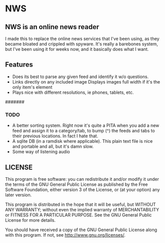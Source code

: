 * NWS

** NWS is an online news reader

  I made this to replace the online news services that I've been
  using, as they became bloated and crippled with spyware. It's really
  a barebones system, but I've been using it for weeks now, and it
  basically does what I want.

** Features
  - Does its best to parse any given feed and identify it w/o questions.
  - Links directly on any included image Displays images full width if it's the only item's element
  - Plays nice with different resolutions, ie phones, tablets, etc.

#######

*** TODO
  - A better sorting system. Right now it's quite a PITA when you add a new feed and assign it to a category/tab, to bump (^) the feeds
    and tabs to their previous locations. In fact I hate that.
  - A sqlite DB (in a ramdisk where applicable). This plain text file is nice and portable and all, but it's damn slow.
  - Some way of listening audio

** LICENSE
    This program is free software: you can redistribute it and/or modify
    it under the terms of the GNU General Public License as published by
    the Free Software Foundation, either version 3 of the License, or
    (at your option) any later version.

    This program is distributed in the hope that it will be useful,
    but WITHOUT ANY WARRANTY; without even the implied warranty of
    MERCHANTABILITY or FITNESS FOR A PARTICULAR PURPOSE.  See the
    GNU General Public License for more details.

    You should have received a copy of the GNU General Public License
    along with this program.  If not, see <http://www.gnu.org/licenses/>.
